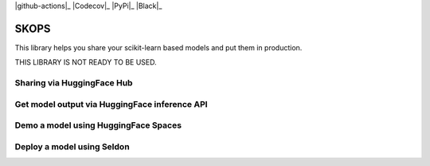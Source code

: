 .. -*- mode: rst -*-

|github-actions|_ |Codecov|_ |PyPi|_ |Black|_

.. |github-actions| image:: https://img.shields.io/github/workflow/status/skops-dev/skops/CI?label=Linux%2C%20macOS%2C%20Windows
    :target: https://github.com/skops-dev/skops/actions?query=workflow%3Abuild
    :alt: Linux, macOS, Windows tests

.. |Codecov| image:: https://codecov.io/gh/skops-dev/skops/branch/main/graph/badge.svg
    :target: https://codecov.io/gh/skops-dev/skops
    :alt: Codecov

.. |PyPi| image:: https://img.shields.io/pypi/v/skops
    :target: https://pypi.org/project/skops
    :alt: PyPi

.. |Black| image:: https://img.shields.io/badge/code%20style-black-000000.svg
    :target: https://github.com/psf/black
    :alt: Black


SKOPS
---------

This library helps you share your scikit-learn based models and put them in
production.

THIS LIBRARY IS NOT READY TO BE USED.

Sharing via HuggingFace Hub
===========================

Get model output via HuggingFace inference API
==============================================

Demo a model using HuggingFace Spaces
=====================================

Deploy a model using Seldon
===========================
